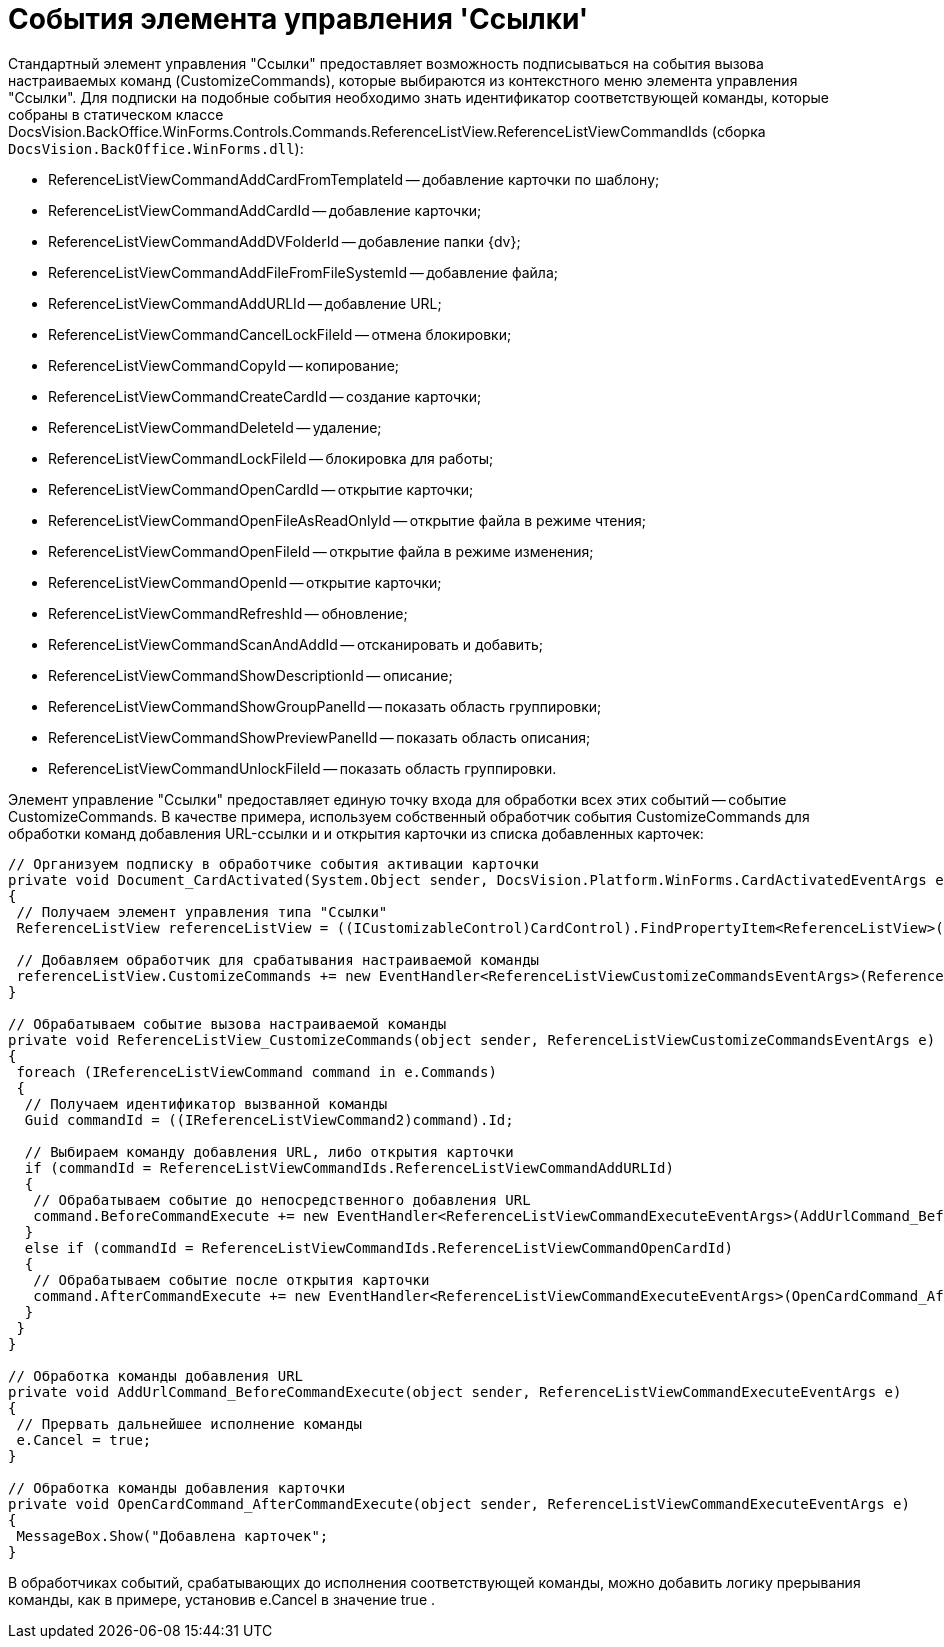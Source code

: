 = События элемента управления 'Ссылки'

Стандартный элемент управления "Ссылки" предоставляет возможность подписываться на события вызова настраиваемых команд (CustomizeCommands), которые выбираются из контекстного меню элемента управления "Ссылки". Для подписки на подобные события необходимо знать идентификатор соответствующей команды, которые собраны в статическом классе DocsVision.BackOffice.WinForms.Controls.Commands.ReferenceListView.ReferenceListViewCommandIds (сборка `DocsVision.BackOffice.WinForms.dll`):

* ReferenceListViewCommandAddCardFromTemplateId -- добавление карточки по шаблону;
* ReferenceListViewCommandAddCardId -- добавление карточки;
* ReferenceListViewCommandAddDVFolderId -- добавление папки {dv};
* ReferenceListViewCommandAddFileFromFileSystemId -- добавление файла;
* ReferenceListViewCommandAddURLId -- добавление URL;
* ReferenceListViewCommandCancelLockFileId -- отмена блокировки;
* ReferenceListViewCommandCopyId -- копирование;
* ReferenceListViewCommandCreateCardId -- создание карточки;
* ReferenceListViewCommandDeleteId -- удаление;
* ReferenceListViewCommandLockFileId -- блокировка для работы;
* ReferenceListViewCommandOpenCardId -- открытие карточки;
* ReferenceListViewCommandOpenFileAsReadOnlyId -- открытие файла в режиме чтения;
* ReferenceListViewCommandOpenFileId -- открытие файла в режиме изменения;
* ReferenceListViewCommandOpenId -- открытие карточки;
* ReferenceListViewCommandRefreshId -- обновление;
* ReferenceListViewCommandScanAndAddId -- отсканировать и добавить;
* ReferenceListViewCommandShowDescriptionId -- описание;
* ReferenceListViewCommandShowGroupPanelId -- показать область группировки;
* ReferenceListViewCommandShowPreviewPanelId -- показать область описания;
* ReferenceListViewCommandUnlockFileId -- показать область группировки.

Элемент управление "Ссылки" предоставляет единую точку входа для обработки всех этих событий -- событие CustomizeCommands. В качестве примера, используем собственный обработчик события CustomizeCommands для обработки команд добавления URL-ссылки и и открытия карточки из списка добавленных карточек:

[source,csharp]
----
// Организуем подписку в обработчике события активации карточки
private void Document_CardActivated(System.Object sender, DocsVision.Platform.WinForms.CardActivatedEventArgs e)
{
 // Получаем элемент управления типа "Ссылки"
 ReferenceListView referenceListView = ((ICustomizableControl)CardControl).FindPropertyItem<ReferenceListView>("Свойство1");

 // Добавляем обработчик для срабатывания настраиваемой команды
 referenceListView.CustomizeCommands += new EventHandler<ReferenceListViewCustomizeCommandsEventArgs>(ReferenceListView_CustomizeCommands);
}

// Обрабатываем событие вызова настраиваемой команды
private void ReferenceListView_CustomizeCommands(object sender, ReferenceListViewCustomizeCommandsEventArgs e)
{
 foreach (IReferenceListViewCommand command in e.Commands)
 {
  // Получаем идентификатор вызванной команды
  Guid commandId = ((IReferenceListViewCommand2)command).Id;

  // Выбираем команду добавления URL, либо открытия карточки
  if (commandId = ReferenceListViewCommandIds.ReferenceListViewCommandAddURLId)
  {
   // Обрабатываем событие до непосредственного добавления URL
   command.BeforeCommandExecute += new EventHandler<ReferenceListViewCommandExecuteEventArgs>(AddUrlCommand_BeforeCommandExecute);
  }
  else if (commandId = ReferenceListViewCommandIds.ReferenceListViewCommandOpenCardId)
  {
   // Обрабатываем событие после открытия карточки 
   command.AfterCommandExecute += new EventHandler<ReferenceListViewCommandExecuteEventArgs>(OpenCardCommand_AfterCommandExecute);
  }
 }
}

// Обработка команды добавления URL
private void AddUrlCommand_BeforeCommandExecute(object sender, ReferenceListViewCommandExecuteEventArgs e)
{
 // Прервать дальнейшее исполнение команды
 e.Cancel = true;
}

// Обработка команды добавления карточки
private void OpenCardCommand_AfterCommandExecute(object sender, ReferenceListViewCommandExecuteEventArgs e)
{
 MessageBox.Show("Добавлена карточек";
}
----

В обработчиках событий, срабатывающих до исполнения соответствующей команды, можно добавить логику прерывания команды, как в примере, установив e.Cancel в значение true .
